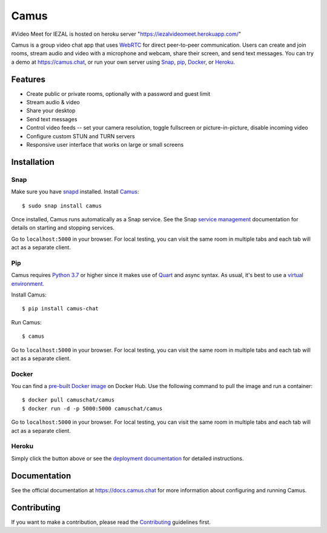 Camus
=====

|Build Status| |docs| |PyPI| |Docker Hub| |License|

#Video Meet for IEZAL is hosted on heroku server "https://iezalvideomeet.herokuapp.com/"

Camus is a group video chat app that uses `WebRTC`_ for direct peer-to-peer
communication. Users can create and join rooms, stream audio and video with
a microphone and webcam, share their screen, and send text messages.
You can try a demo at https://camus.chat, or run your own server using
`Snap`_, `pip`_, `Docker`_, or `Heroku`_.

Features
--------

- Create public or private rooms, optionally with a password and guest limit
- Stream audio & video
- Share your desktop
- Send text messages
- Control video feeds -- set your camera resolution, toggle fullscreen or picture-in-picture, disable incoming video
- Configure custom STUN and TURN servers
- Responsive user interface that works on large or small screens

.. image:: https://raw.githubusercontent.com/camuschat/camus/master/screenshots/0.2.0.png

Installation
------------

Snap
~~~~

Make sure you have `snapd`_ installed. Install `Camus`_:

::

   $ sudo snap install camus

Once installed, Camus runs automatically as a Snap service. See the Snap
`service management`_ documentation for details on starting and stopping
services.

Go to ``localhost:5000`` in your browser. For local testing, you can visit the
same room in multiple tabs and each tab will act as a separate client.

Pip
~~~

Camus requires `Python 3.7`_ or higher since it makes use of `Quart`_ and async
syntax. As usual, it's best to use a `virtual environment`_.

Install Camus:

::

   $ pip install camus-chat

Run Camus:

::

   $ camus

Go to ``localhost:5000`` in your browser. For local testing, you can visit the
same room in multiple tabs and each tab will act as a separate client.

Docker
~~~~~~

You can find a `pre-built Docker image`_ on Docker Hub. Use the following
command to pull the image and run a container:

::

   $ docker pull camuschat/camus
   $ docker run -d -p 5000:5000 camuschat/camus

Go to ``localhost:5000`` in your browser. For local testing, you can visit the
same room in multiple tabs and each tab will act as a separate client.


Heroku
~~~~~~

|Deploy to Heroku|

Simply click the button above or see the `deployment documentation`_ for
detailed instructions.


Documentation
-------------

See the official documentation at https://docs.camus.chat for more information
about configuring and running Camus.

Contributing
------------

If you want to make a contribution, please read the `Contributing`_ guidelines
first.

.. |Build Status| image:: https://travis-ci.com/camuschat/camus.svg?branch=master
   :target: https://travis-ci.com/camuschat/camus
.. |docs| image:: https://img.shields.io/readthedocs/camus/latest
   :target: https://docs.camus.chat
.. |PyPI| image:: https://img.shields.io/pypi/v/camus-chat?color=blue
   :target: https://pypi.org/project/camus-chat
.. |Docker Hub| image:: https://img.shields.io/docker/pulls/camuschat/camus
   :target: https://hub.docker.com/r/camuschat/camus
.. |License| image:: https://img.shields.io/github/license/camuschat/camus?color=green
   :target: https://github.com/camuschat/camus/blob/master/LICENSE
.. |Deploy to Heroku| image:: https://www.herokucdn.com/deploy/button.svg
   :target: https://heroku.com/deploy?template=https://github.com/camuschat/camus

.. _WebRTC: https://developer.mozilla.org/en-US/docs/Web/API/WebRTC_API
.. _Snap: https://docs.camus.chat/en/latest/installation.html#snap
.. _pip: https://docs.camus.chat/en/latest/installation.html#pip
.. _Docker: https://docs.camus.chat/en/latest/installation.html#docker
.. _Heroku: https://docs.camus.chat/en/latest/deployment.html#heroku
.. _snapd: https://snapcraft.io/docs/installing-snapd
.. _Camus: https://snapcraft.io/camus
.. _service management: https://snapcraft.io/docs/service-management
.. _Python 3.7: https://docs.python.org/3.7/whatsnew/3.7.html
.. _Quart: https://gitlab.com/pgjones/quart
.. _virtual environment: https://docs.python.org/3/tutorial/venv.html
.. _pre-built Docker image: https://hub.docker.com/r/camuschat/camus
.. _deployment documentation: https://docs.camus.chat/en/latest/deployment.html
.. _technical overview: https://docs.camus.chat/en/latest/technical-overview.html
.. _development documentation: https://docs.camus.chat/en/latest/development.html
.. _TURN: https://webrtc.org/getting-started/turn-server
.. _Contributing: https://github.com/camuschat/camus/blob/master/CONTRIBUTING.rst
